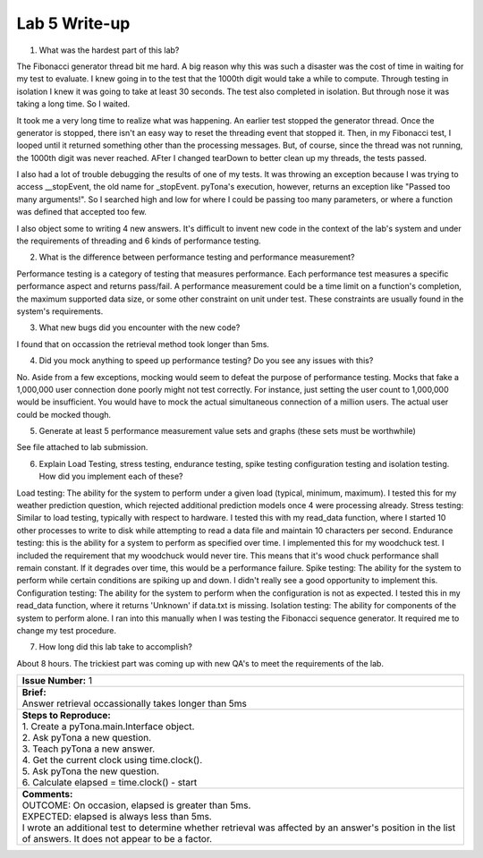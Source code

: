 Lab 5 Write-up
==============

1. What was the hardest part of this lab?

The Fibonacci generator thread bit me hard. A big reason why this was such a disaster was the cost of time in waiting for my test to evaluate.  I knew going in to the test that the 1000th digit would take a while to compute.  Through testing in isolation I knew it was going to take at least 30 seconds.  The test also completed in isolation.  But through nose it was taking a long time. So I waited.

It took me a very long time to realize what was happening.  An earlier test stopped the generator thread.  Once the generator is stopped, there isn't an easy way to reset the threading event that stopped it.  Then, in my Fibonacci test, I looped until it returned something other than the processing messages.  But, of course, since the thread was not running, the 1000th digit was never reached.  AFter I changed tearDown to better clean up my threads, the tests passed.

I also had a lot of trouble debugging the results of one of my tests. It was throwing an exception because I was trying to access __stopEvent, the old name for _stopEvent. pyTona's execution, however, returns an exception like "Passed too many arguments!".  So I searched high and low for where I could be passing too many parameters, or where a function was defined that accepted too few.

I also object some to writing 4 new answers.  It's difficult to invent new code in the context of the lab's system and under the
requirements of threading and 6 kinds of performance testing.

2. What is the difference between performance testing and performance measurement?

Performance testing is a category of testing that measures performance.  Each performance test measures a specific performance aspect and returns pass/fail.  A performance measurement could be a time limit on a function's completion, the maximum supported data size, or some other constraint on unit under test.  These constraints are usually found in the system's requirements.

3. What new bugs did you encounter with the new code?

I found that on occassion the retrieval method took longer than 5ms.

4. Did you mock anything to speed up performance testing? Do you see any issues with this?

No.  Aside from a few exceptions, mocking would seem to defeat the purpose of performance testing.  Mocks that fake a 1,000,000 user connection done poorly might not test correctly.  For instance, just setting the user count to 1,000,000 would be insufficient.  You would have to mock the actual simultaneous connection of a million users.  The actual user could be mocked though. 

5. Generate at least 5 performance measurement value sets and graphs (these sets must be worthwhile)

See file attached to lab submission.

6. Explain Load Testing, stress testing, endurance testing, spike testing configuration testing and isolation testing. How did you implement each of these?

Load testing: The ability for the system to perform under a given load (typical, minimum, maximum).  I tested this for my weather prediction question, which rejected additional prediction models once 4 were processing already.
Stress testing: Similar to load testing, typically with respect to hardware.  I tested this with my read_data function, where I started 10 other processes to write to disk while attempting to read a data file and maintain 10 characters per second.
Endurance testing: this is the ability for a system to perform as specified over time. I implemented this for my woodchuck test.  I included the requirement that my woodchuck would never tire. This means that it's wood chuck performance shall remain constant.  If it degrades over time, this would be a performance failure.
Spike testing: The ability for the system to perform while certain conditions are spiking up and down. I didn't really see a good opportunity to implement this.
Configuration testing: The ability for the system to perform when the configuration is not as expected.  I tested this in my read_data function, where it returns 'Unknown' if data.txt is missing.
Isolation testing: The ability for components of the system to perform alone.  I ran into this manually when I was testing the Fibonacci sequence generator.  It required me to change my test procedure.

7. How long did this lab take to accomplish?

About 8 hours.  The trickiest part was coming up with new QA's to meet the requirements of the lab. 

+--------------------------------------------------------------------------------------------------------------------------------------------------------------------------------------------------------------------------------+
| | **Issue Number:** 1                                                                                                                                                                                                          |
+--------------------------------------------------------------------------------------------------------------------------------------------------------------------------------------------------------------------------------+
| | **Brief:**                                                                                                                                                                                                                   |
| | Answer retrieval occassionally takes longer than 5ms                                                                                                                                                                         |
+--------------------------------------------------------------------------------------------------------------------------------------------------------------------------------------------------------------------------------+
| | **Steps to Reproduce:**                                                                                                                                                                                                      |
| | 1. Create a pyTona.main.Interface object.                                                                                                                                                                                    |
| | 2. Ask pyTona a new question.                                                                                                                                                                                                |
| | 3. Teach pyTona a new answer.                                                                                                                                                                                                |
| | 4. Get the current clock using time.clock().                                                                                                                                                                                 |
| | 5. Ask pyTona the new question.                                                                                                                                                                                              |
| | 6. Calculate elapsed = time.clock() - start                                                                                                                                                                                  |
+--------------------------------------------------------------------------------------------------------------------------------------------------------------------------------------------------------------------------------+
| | **Comments:**                                                                                                                                                                                                                |
| | OUTCOME: On occasion, elapsed is greater than 5ms.                                                                                                                                                                           |
| | EXPECTED: elapsed is always less than 5ms.                                                                                                                                                                                   |
| | I wrote an additional test to determine whether retrieval was affected by an answer's position in the list of answers.  It does not appear to be a factor.                                                                   |
+--------------------------------------------------------------------------------------------------------------------------------------------------------------------------------------------------------------------------------+


